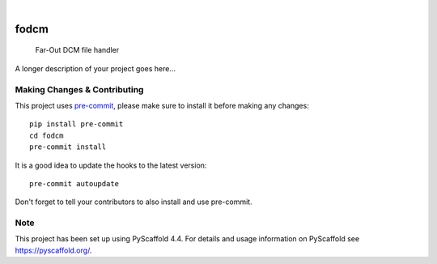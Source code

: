 .. These are examples of badges you might want to add to your README:
   please update the URLs accordingly

    .. image:: https://api.cirrus-ci.com/github/<USER>/fodcm.svg?branch=main
        :alt: Built Status
        :target: https://cirrus-ci.com/github/<USER>/fodcm
    .. image:: https://readthedocs.org/projects/fodcm/badge/?version=latest
        :alt: ReadTheDocs
        :target: https://fodcm.readthedocs.io/en/stable/
    .. image:: https://img.shields.io/coveralls/github/<USER>/fodcm/main.svg
        :alt: Coveralls
        :target: https://coveralls.io/r/<USER>/fodcm
    .. image:: https://img.shields.io/pypi/v/fodcm.svg
        :alt: PyPI-Server
        :target: https://pypi.org/project/fodcm/
    .. image:: https://img.shields.io/conda/vn/conda-forge/fodcm.svg
        :alt: Conda-Forge
        :target: https://anaconda.org/conda-forge/fodcm
    .. image:: https://pepy.tech/badge/fodcm/month
        :alt: Monthly Downloads
        :target: https://pepy.tech/project/fodcm
    .. image:: https://img.shields.io/twitter/url/http/shields.io.svg?style=social&label=Twitter
        :alt: Twitter
        :target: https://twitter.com/fodcm

.. image:: https://img.shields.io/badge/-PyScaffold-005CA0?logo=pyscaffold
    :alt: Project generated with PyScaffold
    :target: https://pyscaffold.org/

|

=====
fodcm
=====


    Far-Out DCM file handler


A longer description of your project goes here...


.. _pyscaffold-notes:

Making Changes & Contributing
=============================

This project uses `pre-commit`_, please make sure to install it before making any
changes::

    pip install pre-commit
    cd fodcm
    pre-commit install

It is a good idea to update the hooks to the latest version::

    pre-commit autoupdate

Don't forget to tell your contributors to also install and use pre-commit.

.. _pre-commit: https://pre-commit.com/

Note
====

This project has been set up using PyScaffold 4.4. For details and usage
information on PyScaffold see https://pyscaffold.org/.
